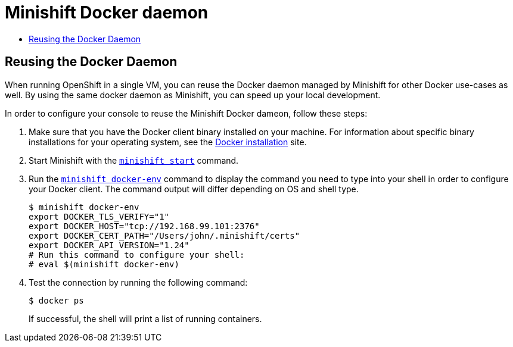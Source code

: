 [[minishift-docker-daemon]]
= Minishift Docker daemon
:icons:
:toc: macro
:toc-title:
:toclevels: 1

toc::[]

[[reusing-docker-daemon]]
== Reusing the Docker Daemon

When running OpenShift in a single VM, you can reuse the Docker daemon managed by Minishift for other Docker use-cases as well.
By using the same docker daemon as Minishift, you can speed up your local development.

In order to configure your console to reuse the Minishift Docker dameon, follow these steps:

. Make sure that you have the Docker client binary installed on your machine.
For information about specific binary installations for your operating system, see the link:https://docs.docker.com/engine/installation/[Docker installation] site.

. Start Minishift with the xref:../command-ref/minishift_start.adoc#minishift-start[`minishift start`] command.

. Run the xref:../command-ref/minishift_docker-env.adoc#minishift-docker-env[`minishift docker-env`] command to display the command you need to type into your shell in order to configure your Docker client.
The command output will differ depending on OS and shell type.
+
----
$ minishift docker-env
export DOCKER_TLS_VERIFY="1"
export DOCKER_HOST="tcp://192.168.99.101:2376"
export DOCKER_CERT_PATH="/Users/john/.minishift/certs"
export DOCKER_API_VERSION="1.24"
# Run this command to configure your shell:
# eval $(minishift docker-env)
----

. Test the connection by running the following command:
+
----
$ docker ps
----
+
If successful, the shell will print a list of running containers.
